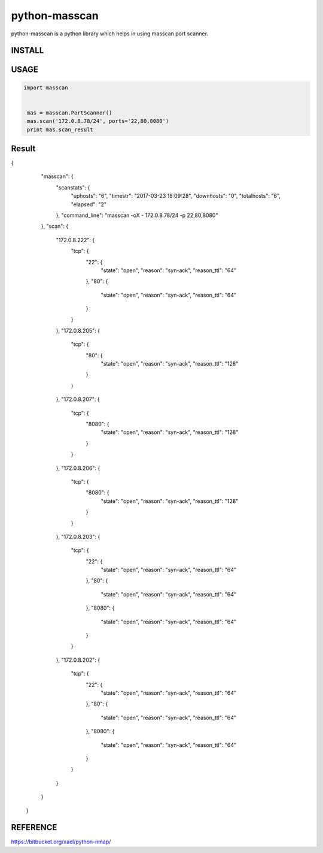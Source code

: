 python-masscan
================

python-masscan is a python library which helps in using masscan port scanner. 

INSTALL
--------

.. bash
  pip install python-masscan

USAGE
--------

.. code:: python

 import masscan


  mas = masscan.PortScanner()
  mas.scan('172.0.8.78/24', ports='22,80,8080')
  print mas.scan_result



Result
--------

.. code:: json
{
        "masscan": {
            "scanstats": {
                "uphosts": "6",
                "timestr": "2017-03-23 18:09:28",
                "downhosts": "0",
                "totalhosts": "6",
                "elapsed": "2"
            },
            "command_line": "masscan -oX - 172.0.8.78/24 -p 22,80,8080"
        },
        "scan": {
            "172.0.8.222": {
                "tcp": {
                    "22": {
                        "state": "open",
                        "reason": "syn-ack",
                        "reason_ttl": "64"
                    },
                    "80": {
                        "state": "open",
                        "reason": "syn-ack",
                        "reason_ttl": "64"
                    }
                }
            },
            "172.0.8.205": {
                "tcp": {
                    "80": {
                        "state": "open",
                        "reason": "syn-ack",
                        "reason_ttl": "128"
                    }
                }
            },
            "172.0.8.207": {
                "tcp": {
                    "8080": {
                        "state": "open",
                        "reason": "syn-ack",
                        "reason_ttl": "128"
                    }
                }
            },
            "172.0.8.206": {
                "tcp": {
                    "8080": {
                        "state": "open",
                        "reason": "syn-ack",
                        "reason_ttl": "128"
                    }
                }
            },
            "172.0.8.203": {
                "tcp": {
                    "22": {
                        "state": "open",
                        "reason": "syn-ack",
                        "reason_ttl": "64"
                    },
                    "80": {
                        "state": "open",
                        "reason": "syn-ack",
                        "reason_ttl": "64"
                    },
                    "8080": {
                        "state": "open",
                        "reason": "syn-ack",
                        "reason_ttl": "64"
                    }
                }
            },
            "172.0.8.202": {
                "tcp": {
                    "22": {
                        "state": "open",
                        "reason": "syn-ack",
                        "reason_ttl": "64"
                    },
                    "80": {
                        "state": "open",
                        "reason": "syn-ack",
                        "reason_ttl": "64"
                    },
                    "8080": {
                        "state": "open",
                        "reason": "syn-ack",
                        "reason_ttl": "64"
                    }
                }
            }
        }
    }

REFERENCE
-------------
https://bitbucket.org/xael/python-nmap/
